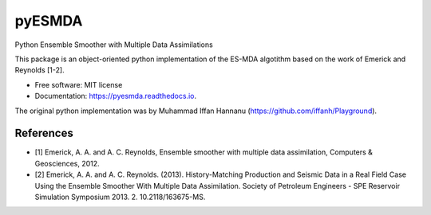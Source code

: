 =======
pyESMDA
=======


.. image:: https://gitlab.com/antoinecollet5/pyesmda/badges/master/pipeline.svg
    :target: https://gitlab.com/antoinecollet5/pyesmda/pipelines/
    :alt: Build Status

.. image:: https://img.shields.io/pypi/v/pyesmda.svg
    :target: https://pypi.org/pypi/pyesmda
    :alt: PyPI

.. image:: https://img.shields.io/pypi/pyversions/pyesmda.svg
    :target: https://pypi.org/pypi/pyesmda
    :alt: Python

.. image:: https://gitlab.com/antoinecollet5/pyesmda/badges/master/coverage.svg
    :target: https://gitlab.com/antoinecollet5/pyesmda/pipelines/
    :alt: Coverage

.. image:: https://readthedocs.org/projects/pyesmda/badge/?version=latest
        :target: https://pyesmda.readthedocs.io/en/latest/?badge=latest
        :alt: Documentation Status

.. image:: https://img.shields.io/badge/License-MIT license-blue.svg
    :target: https://gitlab.com/antoinecollet5/pyesmda/-/blob/master/LICENSE





Python Ensemble Smoother with Multiple Data Assimilations

This package is an object-oriented python implementation of the ES-MDA
algotithm based on the work of Emerick and Reynolds [1-2].

* Free software: MIT license
* Documentation: https://pyesmda.readthedocs.io.

The original python implementation was by Muhammad Iffan Hannanu
(https://github.com/iffanh/Playground).

References
----------

* [1] Emerick, A. A. and A. C. Reynolds, Ensemble smoother with multiple
  data assimilation, Computers & Geosciences, 2012.
* [2] Emerick, A. A. and A. C. Reynolds. (2013). History-Matching
  Production and Seismic Data in a Real Field Case Using the Ensemble
  Smoother With Multiple Data Assimilation. Society of Petroleum
  Engineers - SPE Reservoir Simulation Symposium
  2013. 2. 10.2118/163675-MS.